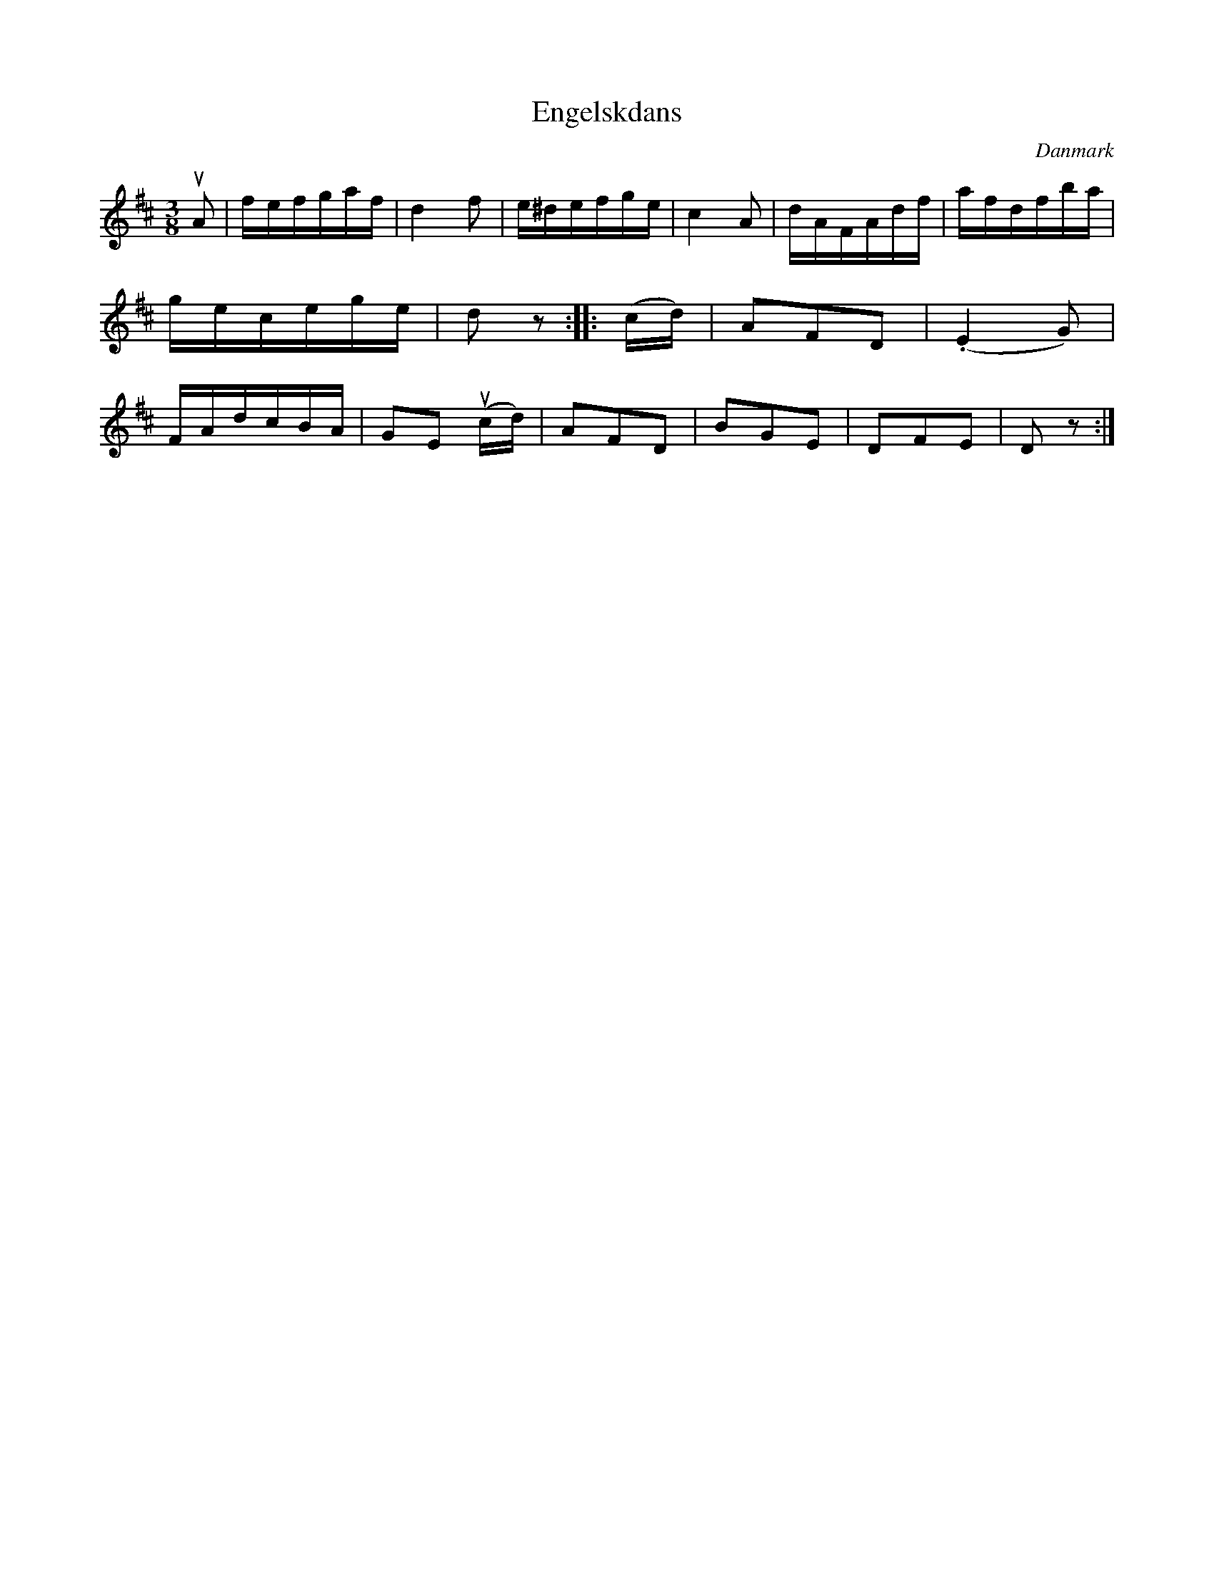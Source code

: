 %%abc-charset utf-8

X: 94
T: Engelskdans
B:[[Notböcker/Melodier til gamle danske Almuedanse for Violin solo]]
O:Danmark
Z:Søren Bak Vestergaard
M: 3/8
L: 1/16
K: D
!upbow!A2|fefgaf|d4 f2|e^defge|c4 A2|dAFAdf|\
afdfba|gecege|d2 z2:| |:(cd)|A2F2D2|(.E4 G2)|\
FAdcBA|G2E2 (!upbow!cd)|A2F2D2|B2G2E2|D2F2E2|D2 z2:|

